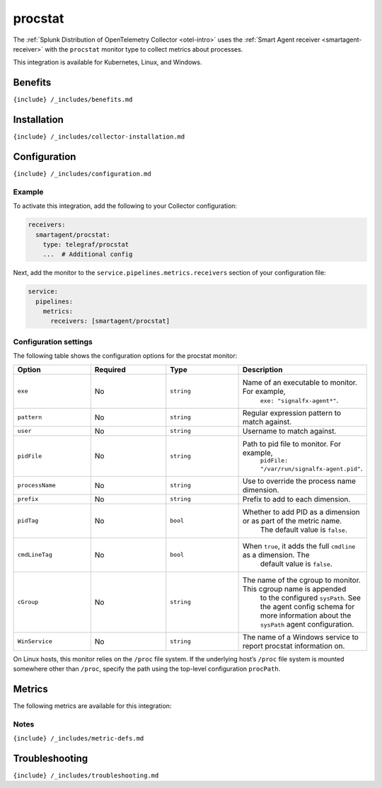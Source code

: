 .. _procstat:

procstat
========

.. raw:: html

   <meta name="description" content="Use this Splunk Observability Cloud integration for the procstat monitor. See benefits, install, configuration, and metrics">

The
:ref:`Splunk Distribution of OpenTelemetry Collector <otel-intro>`
uses the :ref:`Smart Agent receiver <smartagent-receiver>` with the
``procstat`` monitor type to collect metrics about processes.

This integration is available for Kubernetes, Linux, and Windows.

Benefits
--------

``{include} /_includes/benefits.md``

Installation
------------

``{include} /_includes/collector-installation.md``

Configuration
-------------

``{include} /_includes/configuration.md``

Example
~~~~~~~

To activate this integration, add the following to your Collector
configuration:

.. code:: yaml

   receivers:
     smartagent/procstat:
       type: telegraf/procstat
       ...  # Additional config

Next, add the monitor to the ``service.pipelines.metrics.receivers``
section of your configuration file:

.. code:: yaml

   service:
     pipelines:
       metrics:
         receivers: [smartagent/procstat]

Configuration settings
~~~~~~~~~~~~~~~~~~~~~~

The following table shows the configuration options for the procstat
monitor:

.. list-table::
   :widths: 18 18 18 18
   :header-rows: 1

   - 

      - Option
      - Required
      - Type
      - Description
   - 

      - ``exe``
      - No
      - ``string``
      - Name of an executable to monitor. For example,
         ``exe: "signalfx-agent*"``.
   - 

      - ``pattern``
      - No
      - ``string``
      - Regular expression pattern to match against.
   - 

      - ``user``
      - No
      - ``string``
      - Username to match against.
   - 

      - ``pidFile``
      - No
      - ``string``
      - Path to pid file to monitor. For example,
         ``pidFile: "/var/run/signalfx-agent.pid"``.
   - 

      - ``processName``
      - No
      - ``string``
      - Use to override the process name dimension.
   - 

      - ``prefix``
      - No
      - ``string``
      - Prefix to add to each dimension.
   - 

      - ``pidTag``
      - No
      - ``bool``
      - Whether to add PID as a dimension or as part of the metric name.
         The default value is ``false``.
   - 

      - ``cmdLineTag``
      - No
      - ``bool``
      - When ``true``, it adds the full ``cmdline`` as a dimension. The
         default value is ``false``.
   - 

      - ``cGroup``
      - No
      - ``string``
      - The name of the cgroup to monitor. This cgroup name is appended
         to the configured ``sysPath``. See the agent config schema for
         more information about the ``sysPath`` agent configuration.
   - 

      - ``WinService``
      - No
      - ``string``
      - The name of a Windows service to report procstat information on.

On Linux hosts, this monitor relies on the ``/proc`` file system. If the
underlying host’s ``/proc`` file system is mounted somewhere other than
``/proc``, specify the path using the top-level configuration
``procPath``.

Metrics
-------

The following metrics are available for this integration:

.. container:: metrics-yaml

Notes
~~~~~

``{include} /_includes/metric-defs.md``

Troubleshooting
---------------

``{include} /_includes/troubleshooting.md``
